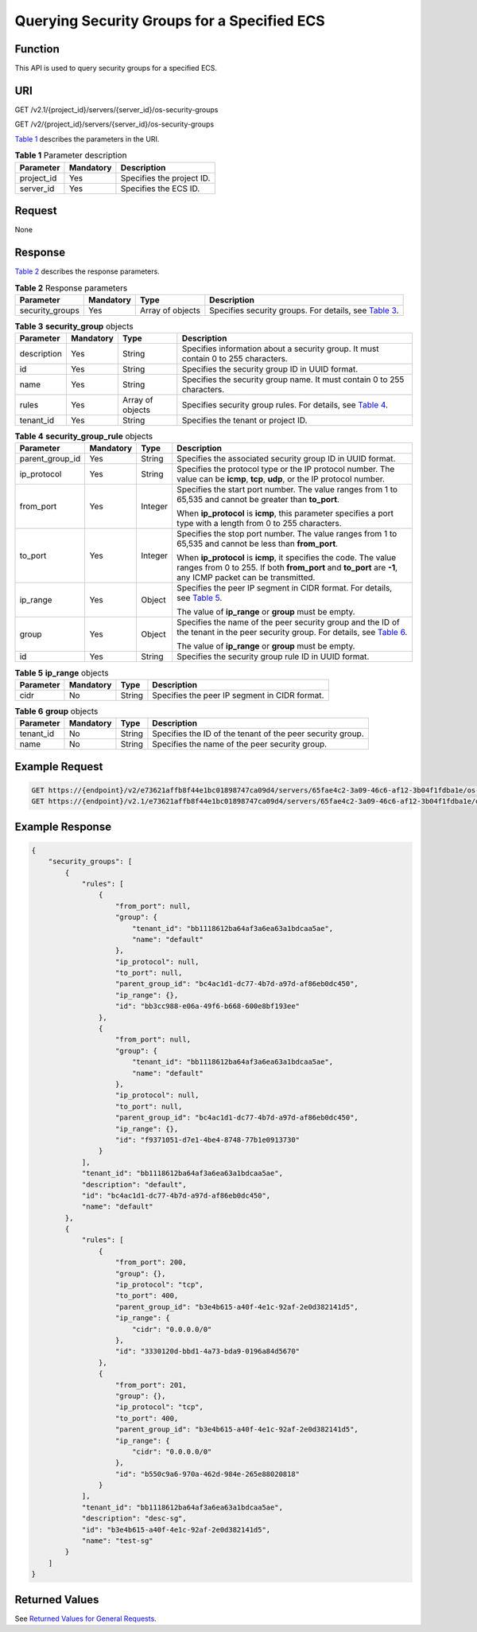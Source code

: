 Querying Security Groups for a Specified ECS
============================================

Function
--------

This API is used to query security groups for a specified ECS.

URI
---

GET /v2.1/{project_id}/servers/{server_id}/os-security-groups

GET /v2/{project_id}/servers/{server_id}/os-security-groups

`Table 1 <#enustopic0065817702enustopic0057972666table32475667>`__ describes the parameters in the URI. 

.. _ENUSTOPIC0065817702enustopic0057972666table32475667:

.. table:: **Table 1** Parameter description

   ========== ========= =========================
   Parameter  Mandatory Description
   ========== ========= =========================
   project_id Yes       Specifies the project ID.
   server_id  Yes       Specifies the ECS ID.
   ========== ========= =========================

Request
-------

None

Response
--------

`Table 2 <#enustopic0065817702enustopic0057972666table35383970>`__ describes the response parameters.



.. _ENUSTOPIC0065817702enustopic0057972666table35383970:

.. table:: **Table 2** Response parameters

   +-----------------+-----------+------------------+-----------------------------------------------------------------------------------------------------------------+
   | Parameter       | Mandatory | Type             | Description                                                                                                     |
   +=================+===========+==================+=================================================================================================================+
   | security_groups | Yes       | Array of objects | Specifies security groups. For details, see `Table 3 <#enustopic0065817702enustopic0057972666table19346796>`__. |
   +-----------------+-----------+------------------+-----------------------------------------------------------------------------------------------------------------+



.. _ENUSTOPIC0065817702enustopic0057972666table19346796:

.. table:: **Table 3** **security_group** objects

   +-------------+-----------+------------------+----------------------------------------------------------------------------------------------------------------------+
   | Parameter   | Mandatory | Type             | Description                                                                                                          |
   +=============+===========+==================+======================================================================================================================+
   | description | Yes       | String           | Specifies information about a security group. It must contain 0 to 255 characters.                                   |
   +-------------+-----------+------------------+----------------------------------------------------------------------------------------------------------------------+
   | id          | Yes       | String           | Specifies the security group ID in UUID format.                                                                      |
   +-------------+-----------+------------------+----------------------------------------------------------------------------------------------------------------------+
   | name        | Yes       | String           | Specifies the security group name. It must contain 0 to 255 characters.                                              |
   +-------------+-----------+------------------+----------------------------------------------------------------------------------------------------------------------+
   | rules       | Yes       | Array of objects | Specifies security group rules. For details, see `Table 4 <#enustopic0065817702enustopic0057972666table44319244>`__. |
   +-------------+-----------+------------------+----------------------------------------------------------------------------------------------------------------------+
   | tenant_id   | Yes       | String           | Specifies the tenant or project ID.                                                                                  |
   +-------------+-----------+------------------+----------------------------------------------------------------------------------------------------------------------+



.. _ENUSTOPIC0065817702enustopic0057972666table44319244:

.. table:: **Table 4** **security_group_rule** objects

   +-----------------+-----------------+-----------------+----------------------------------------------------------------------------------------------------------------------------------------------------------------------------------------------+
   | Parameter       | Mandatory       | Type            | Description                                                                                                                                                                                  |
   +=================+=================+=================+==============================================================================================================================================================================================+
   | parent_group_id | Yes             | String          | Specifies the associated security group ID in UUID format.                                                                                                                                   |
   +-----------------+-----------------+-----------------+----------------------------------------------------------------------------------------------------------------------------------------------------------------------------------------------+
   | ip_protocol     | Yes             | String          | Specifies the protocol type or the IP protocol number. The value can be **icmp**, **tcp**, **udp**, or the IP protocol number.                                                               |
   +-----------------+-----------------+-----------------+----------------------------------------------------------------------------------------------------------------------------------------------------------------------------------------------+
   | from_port       | Yes             | Integer         | Specifies the start port number. The value ranges from 1 to 65,535 and cannot be greater than **to_port**.                                                                                   |
   |                 |                 |                 |                                                                                                                                                                                              |
   |                 |                 |                 | When **ip_protocol** is **icmp**, this parameter specifies a port type with a length from 0 to 255 characters.                                                                               |
   +-----------------+-----------------+-----------------+----------------------------------------------------------------------------------------------------------------------------------------------------------------------------------------------+
   | to_port         | Yes             | Integer         | Specifies the stop port number. The value ranges from 1 to 65,535 and cannot be less than **from_port**.                                                                                     |
   |                 |                 |                 |                                                                                                                                                                                              |
   |                 |                 |                 | When **ip_protocol** is **icmp**, it specifies the code. The value ranges from 0 to 255. If both **from_port** and **to_port** are **-1**, any ICMP packet can be transmitted.               |
   +-----------------+-----------------+-----------------+----------------------------------------------------------------------------------------------------------------------------------------------------------------------------------------------+
   | ip_range        | Yes             | Object          | Specifies the peer IP segment in CIDR format. For details, see `Table 5 <#enustopic0065817702enustopic0057972666table4101480163218>`__.                                                      |
   |                 |                 |                 |                                                                                                                                                                                              |
   |                 |                 |                 | The value of **ip_range** or **group** must be empty.                                                                                                                                        |
   +-----------------+-----------------+-----------------+----------------------------------------------------------------------------------------------------------------------------------------------------------------------------------------------+
   | group           | Yes             | Object          | Specifies the name of the peer security group and the ID of the tenant in the peer security group. For details, see `Table 6 <#enustopic0065817702enustopic0057972666table9527961163416>`__. |
   |                 |                 |                 |                                                                                                                                                                                              |
   |                 |                 |                 | The value of **ip_range** or **group** must be empty.                                                                                                                                        |
   +-----------------+-----------------+-----------------+----------------------------------------------------------------------------------------------------------------------------------------------------------------------------------------------+
   | id              | Yes             | String          | Specifies the security group rule ID in UUID format.                                                                                                                                         |
   +-----------------+-----------------+-----------------+----------------------------------------------------------------------------------------------------------------------------------------------------------------------------------------------+



.. _ENUSTOPIC0065817702enustopic0057972666table4101480163218:

.. table:: **Table 5** **ip_range** objects

   ========= ========= ====== =============================================
   Parameter Mandatory Type   Description
   ========= ========= ====== =============================================
   cidr      No        String Specifies the peer IP segment in CIDR format.
   ========= ========= ====== =============================================



.. _ENUSTOPIC0065817702enustopic0057972666table9527961163416:

.. table:: **Table 6** **group** objects

   +-----------+-----------+--------+------------------------------------------------------------+
   | Parameter | Mandatory | Type   | Description                                                |
   +===========+===========+========+============================================================+
   | tenant_id | No        | String | Specifies the ID of the tenant of the peer security group. |
   +-----------+-----------+--------+------------------------------------------------------------+
   | name      | No        | String | Specifies the name of the peer security group.             |
   +-----------+-----------+--------+------------------------------------------------------------+

Example Request
---------------

.. code-block::

   GET https://{endpoint}/v2/e73621affb8f44e1bc01898747ca09d4/servers/65fae4c2-3a09-46c6-af12-3b04f1fdba1e/os-security-groups
   GET https://{endpoint}/v2.1/e73621affb8f44e1bc01898747ca09d4/servers/65fae4c2-3a09-46c6-af12-3b04f1fdba1e/os-security-groups

Example Response
----------------

.. code-block::

   {
       "security_groups": [
           {
               "rules": [
                   {
                       "from_port": null,
                       "group": {
                           "tenant_id": "bb1118612ba64af3a6ea63a1bdcaa5ae",
                           "name": "default"
                       },
                       "ip_protocol": null,
                       "to_port": null,
                       "parent_group_id": "bc4ac1d1-dc77-4b7d-a97d-af86eb0dc450",
                       "ip_range": {},
                       "id": "bb3cc988-e06a-49f6-b668-600e8bf193ee"
                   },
                   {
                       "from_port": null,
                       "group": {
                           "tenant_id": "bb1118612ba64af3a6ea63a1bdcaa5ae",
                           "name": "default"
                       },
                       "ip_protocol": null,
                       "to_port": null,
                       "parent_group_id": "bc4ac1d1-dc77-4b7d-a97d-af86eb0dc450",
                       "ip_range": {},
                       "id": "f9371051-d7e1-4be4-8748-77b1e0913730"
                   }
               ],
               "tenant_id": "bb1118612ba64af3a6ea63a1bdcaa5ae",
               "description": "default",
               "id": "bc4ac1d1-dc77-4b7d-a97d-af86eb0dc450",
               "name": "default"
           },
           {
               "rules": [
                   {
                       "from_port": 200,
                       "group": {},
                       "ip_protocol": "tcp",
                       "to_port": 400,
                       "parent_group_id": "b3e4b615-a40f-4e1c-92af-2e0d382141d5",
                       "ip_range": {
                           "cidr": "0.0.0.0/0"
                       },
                       "id": "3330120d-bbd1-4a73-bda9-0196a84d5670"
                   },
                   {
                       "from_port": 201,
                       "group": {},
                       "ip_protocol": "tcp",
                       "to_port": 400,
                       "parent_group_id": "b3e4b615-a40f-4e1c-92af-2e0d382141d5",
                       "ip_range": {
                           "cidr": "0.0.0.0/0"
                       },
                       "id": "b550c9a6-970a-462d-984e-265e88020818"
                   }
               ],
               "tenant_id": "bb1118612ba64af3a6ea63a1bdcaa5ae",
               "description": "desc-sg",
               "id": "b3e4b615-a40f-4e1c-92af-2e0d382141d5",
               "name": "test-sg"
           }
       ]
   }

Returned Values
---------------

See `Returned Values for General Requests <../../common_parameters/returned_values_for_general_requests.html>`__.


